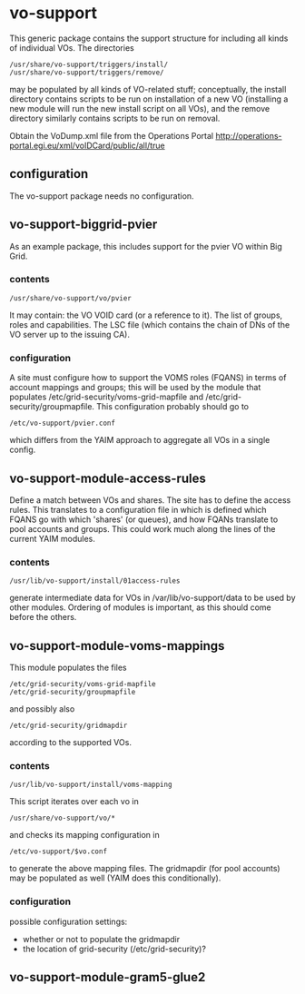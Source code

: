 * vo-support
  
  This generic package contains the support structure for including all kinds of
  individual VOs. The directories
  : /usr/share/vo-support/triggers/install/
  : /usr/share/vo-support/triggers/remove/
  may be populated by all kinds of VO-related stuff; conceptually, the install directory
  contains scripts to be run on installation of a new VO (installing a new module will
  run the new install script on all VOs), and the remove directory similarly contains scripts
  to be run on removal. 

  Obtain the VoDump.xml file from the Operations Portal
  http://operations-portal.egi.eu/xml/voIDCard/public/all/true

** configuration

   The vo-support package needs no configuration.


** vo-support-biggrid-pvier

   As an example package, this includes support for the pvier VO within Big Grid.

*** contents

    : /usr/share/vo-support/vo/pvier
    It may contain: the VO VOID card (or a reference to it). The list of groups, roles
    and capabilities. The LSC file (which contains the chain of DNs of the VO server up
    to the issuing CA).

*** configuration

    A site must configure how to support the VOMS roles (FQANS) in
    terms of account mappings and groups; this will be used by the
    module that populates /etc/grid-security/voms-grid-mapfile
    and /etc/grid-security/groupmapfile. This configuration probably should go
    to
    : /etc/vo-support/pvier.conf
    which differs from the YAIM approach to aggregate all VOs in a single config.


** vo-support-module-access-rules

   Define a match between VOs and shares. The site has to define the access rules.
   This translates to a configuration file in which is defined which FQANS
   go with which 'shares' (or queues), and how FQANs translate to pool accounts
   and groups. This could work much along the lines of the current YAIM modules.

*** contents

    : /usr/lib/vo-support/install/01access-rules

    generate intermediate data for VOs in /var/lib/vo-support/data to be used by
    other modules. Ordering of modules is important, as this should come before
    the others.


** vo-support-module-voms-mappings

   This module populates the files
   : /etc/grid-security/voms-grid-mapfile
   : /etc/grid-security/groupmapfile
   and possibly also
   : /etc/grid-security/gridmapdir
   according to the supported VOs.

*** contents
    
    : /usr/lib/vo-support/install/voms-mapping

    This script iterates over each vo in
    : /usr/share/vo-support/vo/*
    and checks its mapping configuration in
    : /etc/vo-support/$vo.conf
    to generate the above mapping files. The gridmapdir (for pool accounts)
    may be populated as well (YAIM does this conditionally).

*** configuration

    possible configuration settings:
    - whether or not to populate the gridmapdir
    - the location of grid-security (/etc/grid-security)?


** vo-support-module-gram5-glue2
